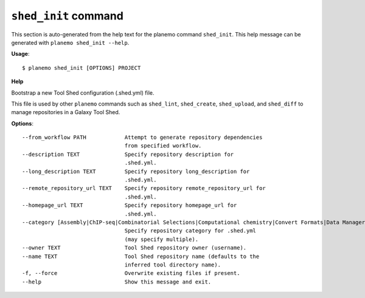 
``shed_init`` command
======================================

This section is auto-generated from the help text for the planemo command
``shed_init``. This help message can be generated with ``planemo shed_init
--help``.

**Usage**::

    $ planemo shed_init [OPTIONS] PROJECT

**Help**

Bootstrap a new Tool Shed configuration (.shed.yml) file.

This file is used by other ``planemo`` commands such as ``shed_lint``,
``shed_create``, ``shed_upload``, and ``shed_diff`` to manage repositories
in a Galaxy Tool Shed.

**Options**::


      --from_workflow PATH            Attempt to generate repository dependencies
                                      from specified workflow.
      --description TEXT              Specify repository description for
                                      .shed.yml.
      --long_description TEXT         Specify repository long_description for
                                      .shed.yml.
      --remote_repository_url TEXT    Specify repository remote_repository_url for
                                      .shed.yml.
      --homepage_url TEXT             Specify repository homepage_url for
                                      .shed.yml.
      --category [Assembly|ChIP-seq|Combinatorial Selections|Computational chemistry|Convert Formats|Data Managers|Data Source|Fasta Manipulation|Fastq Manipulation|Genome-Wide Association Study|Genomic Interval Operations|Graphics|Imaging|Metabolomics|Metagenomics|Micro-array Analysis|Next Gen Mappers|Ontology Manipulation|Phylogenetics|Proteomics|RNA|SAM|Sequence Analysis|Statistics|Systems Biology|Text Manipulation|Tool Dependency Packages|Tool Generators|Transcriptomics|Variant Analysis|Visualization|Web Services]
                                      Specify repository category for .shed.yml
                                      (may specify multiple).
      --owner TEXT                    Tool Shed repository owner (username).
      --name TEXT                     Tool Shed repository name (defaults to the
                                      inferred tool directory name).
      -f, --force                     Overwrite existing files if present.
      --help                          Show this message and exit.
    
